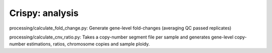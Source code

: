 .. -*- mode: rst -*-


Crispy: analysis
============

processing/calculate_fold_change.py: Generate gene-level fold-changes (averaging QC passed replicates)

processing/calculate_cnv_ratio.py: Takes a copy-number segment file per sample and generates gene-level copy-number estimations, ratios, chromosome copies and sample ploidy.